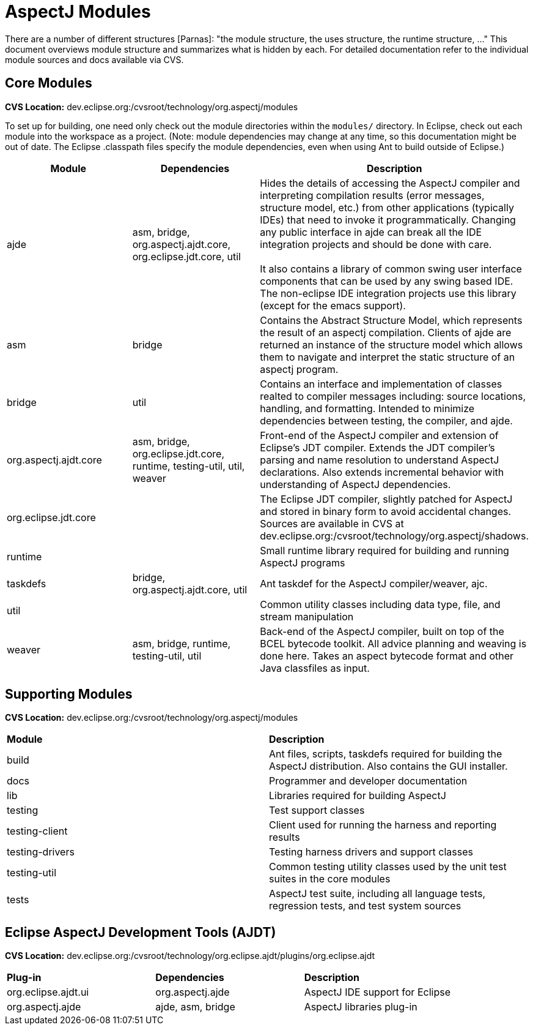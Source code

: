 = AspectJ Modules

There are a number of different structures [Parnas]: "the module structure, the uses structure, the runtime structure,
..." This document overviews module structure and summarizes what is hidden by each. For detailed documentation refer to
the individual module sources and docs available via CVS.

== Core Modules

*CVS Location:* dev.eclipse.org:/cvsroot/technology/org.aspectj/modules

To set up for building, one need only check out the module directories within the `modules/` directory. In Eclipse,
check out each module into the workspace as a project. (Note: module dependencies may change at any time, so this
documentation might be out of date. The Eclipse .classpath files specify the module dependencies, even when using Ant to
build outside of Eclipse.)

|===
| *Module* | *Dependencies* | *Description*

| ajde | asm, bridge, org.aspectj.ajdt.core, org.eclipse.jdt.core, util | Hides the details of accessing the AspectJ
compiler and interpreting compilation results (error messages, structure model, etc.) from other applications (typically
IDEs) that need to invoke it programmatically. Changing any public interface in ajde can break all the IDE integration
projects and should be done with care. +
 +
It also contains a library of common swing user interface components that can be used by any swing based IDE. The
non-eclipse IDE integration projects use this library (except for the emacs support).

| asm | bridge | Contains the Abstract Structure Model, which represents the result of an aspectj compilation. Clients
of ajde are returned an instance of the structure model which allows them to navigate and interpret the static structure
of an aspectj program.

| bridge | util | Contains an interface and implementation of classes realted to compiler messages including: source
locations, handling, and formatting. Intended to minimize dependencies between testing, the compiler, and
ajde.

| org.aspectj.ajdt.core | asm, bridge, org.eclipse.jdt.core, runtime, testing-util, util, weaver | Front-end of the
AspectJ compiler and extension of Eclipse's JDT compiler. Extends the JDT compiler's parsing and name resolution to
understand AspectJ declarations.  Also extends incremental behavior with understanding of AspectJ dependencies.

| org.eclipse.jdt.core | | The Eclipse JDT compiler, slightly patched for AspectJ and stored in binary form to avoid
accidental changes. Sources are available in CVS at dev.eclipse.org:/cvsroot/technology/org.aspectj/shadows.

| runtime | | Small runtime library required for building and running AspectJ programs

| taskdefs | bridge, org.aspectj.ajdt.core, util | Ant taskdef for the AspectJ compiler/weaver, ajc.

| util | | Common utility classes including data type, file, and stream manipulation

| weaver | asm, bridge, runtime, testing-util, util | Back-end of the AspectJ compiler, built on top of the BCEL
bytecode toolkit. All advice planning and weaving is done here. Takes an aspect bytecode format and other Java
classfiles as input.
|===

== Supporting Modules

*CVS Location:* dev.eclipse.org:/cvsroot/technology/org.aspectj/modules

|===
| *Module* | *Description*
| build | Ant files, scripts, taskdefs required for building the AspectJ distribution. Also contains the GUI installer.
| docs | Programmer and developer documentation
| lib | Libraries required for building AspectJ
| testing | Test support classes
| testing-client | Client used for running the harness and reporting results
| testing-drivers | Testing harness drivers and support classes
| testing-util | Common testing utility classes used by the unit test suites in the core modules
| tests | AspectJ test suite, including all language tests, regression tests, and test system sources
|===

== Eclipse AspectJ Development Tools (AJDT)

*CVS Location:* dev.eclipse.org:/cvsroot/technology/org.eclipse.ajdt/plugins/org.eclipse.ajdt

|===
| *Plug-in* | *Dependencies* | *Description*
| org.eclipse.ajdt.ui | org.aspectj.ajde | AspectJ IDE support for Eclipse
| org.aspectj.ajde | ajde, asm, bridge | AspectJ libraries plug-in
|===
